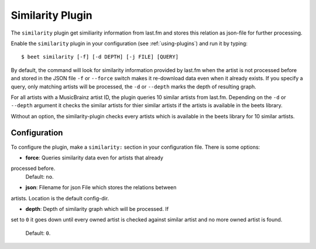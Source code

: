Similarity Plugin
=====================

The ``similarity`` plugin get similiarity information from last.fm 
and stores this relation as json-file for further processing.

Enable the ``similarity`` plugin in your configuration 
(see :ref:`using-plugins`) and run it by typing::

    $ beet similarity [-f] [-d DEPTH] [-j FILE] [QUERY]

By default, the command will look for similarity information provided
by last.fm when the artist is not processed before and stored in the 
JSON file ``-f`` or ``--force`` switch makes it re-download
data even when it already exists. If you specify a query, only 
matching artists will be processed, the ``-d`` or ``--depth`` marks 
the depth of resulting graph.

For all artists with a MusicBrainz artist ID, the plugin queries 
10 similar artists from last.fm. Depending on the ``-d`` or ``--depth`` 
argument it checks the similar artists for thier similar artists if
the artists is available in the beets library.

Without an option, the similarity-plugin checks every artists which 
is available in the beets library for 10 similar artists.


Configuration
-------------

To configure the plugin, make a ``similarity:`` section in your
configuration file. There is some options:

- **force**: Queries similarity data even for artists that already
processed before.
  Default: ``no``.

- **json**: Filename for json File which stores the relations between 
artists. Location is the default config-dir.

- **depth**: Depth of similarity graph which will be processed. If 
set to ``0`` it goes down until every owned artist is checked 
against similar artist and no more owned artist is found.
  Default: ``0``.
